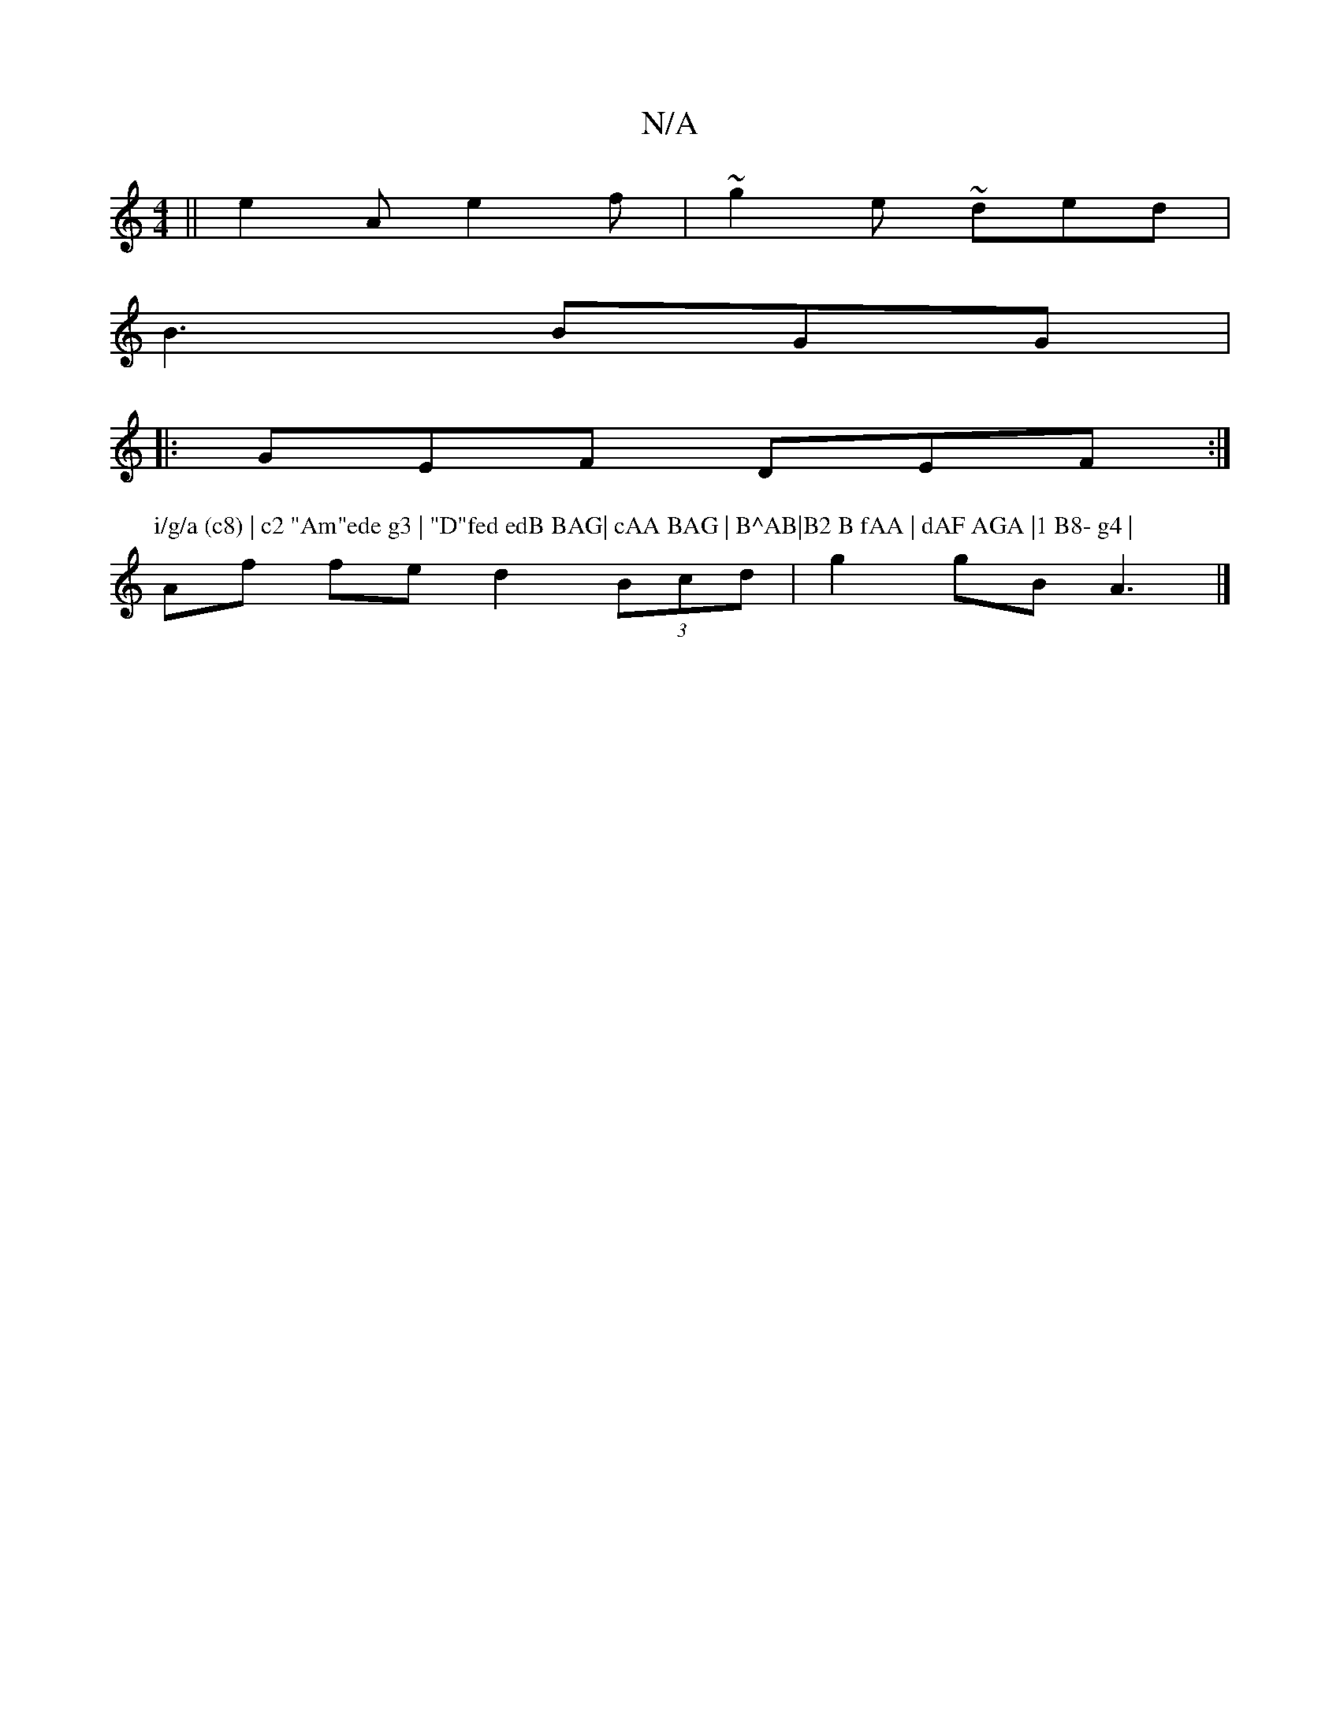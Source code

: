 X:1
T:N/A
M:4/4
R:N/A
K:Cmajor
 ||e2 A e2f | ~g2e ~ded |
B3 BGG |1
|: GEF DEF :|
P:i/g/a (c8) | c2 "Am"ede g3 | "D"fed edB BAG| cAA BAG | B^AB|B2 B fAA | dAF AGA |1 B8- g4 |
Af fe d2 (3Bcd | g2 gB A3 |]

(2 c G/A,/G, toln wive tu g